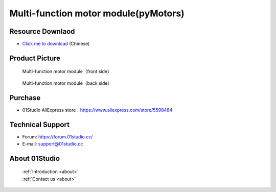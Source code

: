 
Multi-function motor module(pyMotors)
=======================================

Resource Downlaod
------------------
* `Click me to download <https://01studio-1258570164.cos.ap-guangzhou.myqcloud.com/Resource_Download_EN/Modules_and_Accessories/%E7%94%B5%E6%9C%BA%E8%88%B5%E6%9C%BA%E6%A8%A1%E5%9D%97/pyMotors%E5%A4%9A%E5%8A%9F%E8%83%BD%E7%94%B5%E6%9C%BA%E6%A8%A1%E5%9D%97.rar>`_ (Chinese)

Product Picture
----------------

.. figure:: media/motors_f.png

  Multi-function motor module（front side）
  
.. figure:: media/motors_b.png

  Multi-function motor module（back side）


Purchase
--------------
- 01Studio AliExpress store：https://www.aliexpress.com/store/5598484


Technical Support
------------------
- Forum: https://forum.01studio.cc/
- E-mail: support@01studio.cc


About 01Studio
--------------

  | :ref:`Introduction <about>`  
  | :ref:`Contact us <about>`